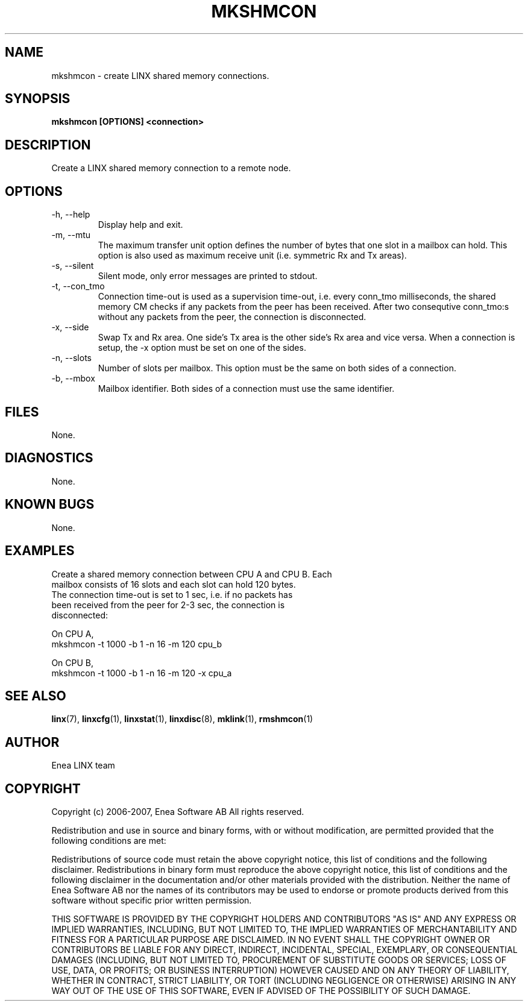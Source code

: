 .TH MKSHMCON 1 "2008-08-25" 1.0 "LINX"
.SH NAME
mkshmcon \- create LINX shared memory connections.
.SH SYNOPSIS
.B mkshmcon [OPTIONS] <connection>

.SH DESCRIPTION
Create a LINX shared memory connection to a remote node.

.SH OPTIONS

.IP "-h, --help"
Display help and exit.

.IP "-m, --mtu"
The maximum transfer unit option defines the number of bytes
that one slot in a mailbox can hold. This option is also used
as maximum receive unit (i.e. symmetric Rx and Tx areas).

.IP "-s, --silent"
Silent mode, only error messages are printed to stdout.

.IP "-t, --con_tmo"
Connection time-out is used as a supervision time-out, i.e. every
conn_tmo milliseconds, the shared memory CM checks if any packets
from the peer has been received. After two consequtive conn_tmo:s
without any packets from the peer, the connection is disconnected.

.IP "-x, --side"
Swap Tx and Rx area. One side's Tx area is the other side's Rx
area and vice versa. When a connection is setup, the -x option
must be set on one of the sides.

.IP "-n, --slots"
Number of slots per mailbox. This option must be the same on both
sides of a connection.

.IP "-b, --mbox"
Mailbox identifier. Both sides of a connection must use the same
identifier.

.SH FILES
None.

.SH DIAGNOSTICS
None.

.SH KNOWN BUGS
None.

.SH EXAMPLES
.nf
Create a shared memory connection between CPU A and CPU B. Each
mailbox consists of 16 slots and each slot can hold 120 bytes.
The connection time-out is set to 1 sec, i.e. if no packets has
been received from the peer for 2-3 sec, the connection is
disconnected:

On CPU A,
mkshmcon -t 1000 -b 1 -n 16 -m 120 cpu_b

On CPU B,
mkshmcon -t 1000 -b 1 -n 16 -m 120 -x cpu_a
.fi

.SH "SEE ALSO"
.BR linx "(7), "
.BR linxcfg "(1), "
.BR linxstat "(1), "
.BR linxdisc "(8), "
.BR mklink "(1), "
.BR rmshmcon "(1)"

.SH AUTHOR
Enea LINX team

.SH COPYRIGHT
Copyright (c) 2006-2007, Enea Software AB
All rights reserved.

Redistribution and use in source and binary forms, with or without
modification, are permitted provided that the following conditions are met:

Redistributions of source code must retain the above copyright notice, this
list of conditions and the following disclaimer.
Redistributions in binary form must reproduce the above copyright notice,
this list of conditions and the following disclaimer in the documentation
and/or other materials provided with the distribution.
Neither the name of Enea Software AB nor the names of its
contributors may be used to endorse or promote products derived from this
software without specific prior written permission.

THIS SOFTWARE IS PROVIDED BY THE COPYRIGHT HOLDERS AND CONTRIBUTORS "AS IS"
AND ANY EXPRESS OR IMPLIED WARRANTIES, INCLUDING, BUT NOT LIMITED TO, THE
IMPLIED WARRANTIES OF MERCHANTABILITY AND FITNESS FOR A PARTICULAR PURPOSE
ARE DISCLAIMED. IN NO EVENT SHALL THE COPYRIGHT OWNER OR CONTRIBUTORS BE
LIABLE FOR ANY DIRECT, INDIRECT, INCIDENTAL, SPECIAL, EXEMPLARY, OR
CONSEQUENTIAL DAMAGES (INCLUDING, BUT NOT LIMITED TO, PROCUREMENT OF
SUBSTITUTE GOODS OR SERVICES; LOSS OF USE, DATA, OR PROFITS; OR BUSINESS
INTERRUPTION) HOWEVER CAUSED AND ON ANY THEORY OF LIABILITY, WHETHER IN
CONTRACT, STRICT LIABILITY, OR TORT (INCLUDING NEGLIGENCE OR OTHERWISE)
ARISING IN ANY WAY OUT OF THE USE OF THIS SOFTWARE, EVEN IF ADVISED OF THE
POSSIBILITY OF SUCH DAMAGE.
